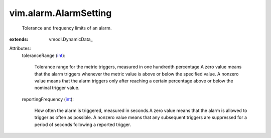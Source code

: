 
vim.alarm.AlarmSetting
======================
  Tolerance and frequency limits of an alarm.
:extends: vmodl.DynamicData_

Attributes:
    toleranceRange (`int <https://docs.python.org/2/library/stdtypes.html>`_):

       Tolerance range for the metric triggers, measured in one hundredth percentage.A zero value means that the alarm triggers whenever the metric value is above or below the specified value. A nonzero value means that the alarm triggers only after reaching a certain percentage above or below the nominal trigger value.
    reportingFrequency (`int <https://docs.python.org/2/library/stdtypes.html>`_):

       How often the alarm is triggered, measured in seconds.A zero value means that the alarm is allowed to trigger as often as possible. A nonzero value means that any subsequent triggers are suppressed for a period of seconds following a reported trigger.
